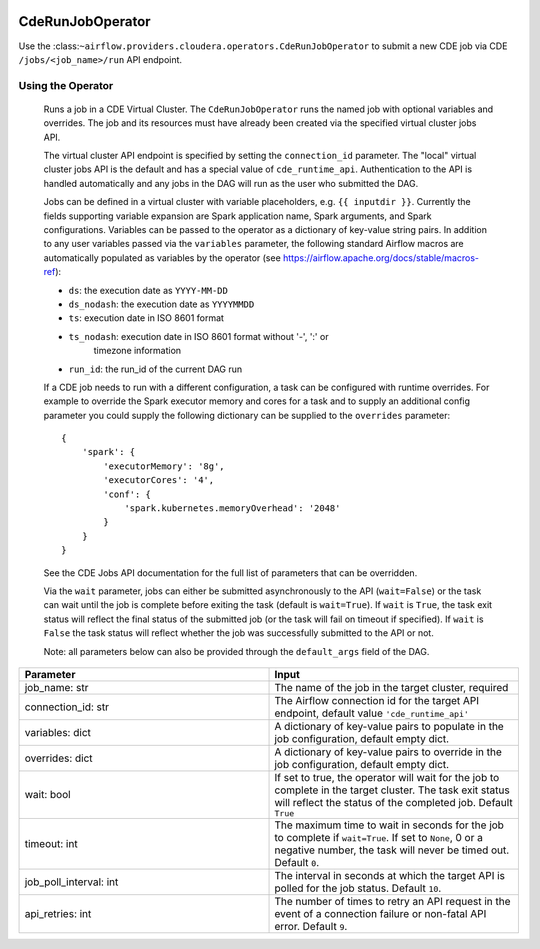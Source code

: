  .. Licensed to the Apache Software Foundation (ASF) under one
    or more contributor license agreements.  See the NOTICE file
    distributed with this work for additional information
    regarding copyright ownership.  The ASF licenses this file
    to you under the Apache License, Version 2.0 (the
    "License"); you may not use this file except in compliance
    with the License.  You may obtain a copy of the License at

 ..   http://www.apache.org/licenses/LICENSE-2.0

 .. Unless required by applicable law or agreed to in writing,
    software distributed under the License is distributed on an
    "AS IS" BASIS, WITHOUT WARRANTIES OR CONDITIONS OF ANY
    KIND, either express or implied.  See the License for the
    specific language governing permissions and limitations
    under the License.



.. _howto/operator:CdeRunJobOperator:


CdeRunJobOperator
==================

Use the :class:``~airflow.providers.cloudera.operators.CdeRunJobOperator`` to submit a new CDE job via CDE ``/jobs/<job_name>/run`` API endpoint.


Using the Operator
------------------

    Runs a job in a CDE Virtual Cluster. The ``CdeRunJobOperator`` runs the
    named job with optional variables and overrides. The job and its resources
    must have already been created via the specified virtual cluster jobs API.

    The virtual cluster API endpoint is specified by setting the
    ``connection_id`` parameter. The "local" virtual cluster jobs API is the
    default and has a special value of ``cde_runtime_api``. Authentication to
    the API is handled automatically and any jobs in the DAG will run as the
    user who submitted the DAG.

    Jobs can be defined in a virtual cluster with variable placeholders,
    e.g. ``{{ inputdir }}``. Currently the fields supporting variable expansion
    are Spark application name, Spark arguments, and Spark configurations.
    Variables can be passed to the operator as a dictionary of key-value string
    pairs. In addition to any user variables passed via the ``variables``
    parameter, the following standard Airflow macros are automatically
    populated as variables by the operator (see
    https://airflow.apache.org/docs/stable/macros-ref):

    * ``ds``: the execution date as ``YYYY-MM-DD``
    * ``ds_nodash``: the execution date as ``YYYYMMDD``
    * ``ts``: execution date in ISO 8601 format
    * ``ts_nodash``: execution date in ISO 8601 format without '-', ':' or
          timezone information
    * ``run_id``: the run_id of the current DAG run

    If a CDE job needs to run with a different configuration, a task can be
    configured with runtime overrides. For example to override the Spark
    executor memory and cores for a task and to supply an additional config
    parameter you could supply the following dictionary can be supplied to
    the ``overrides`` parameter::

        {
            'spark': {
                'executorMemory': '8g',
                'executorCores': '4',
                'conf': {
                    'spark.kubernetes.memoryOverhead': '2048'
                }
            }
        }

    See the CDE Jobs API documentation for the full list of parameters that
    can be overridden.

    Via the ``wait`` parameter, jobs can either be submitted asynchronously to
    the API (``wait=False``) or the task can wait until the job is complete
    before exiting the task (default is ``wait=True``). If ``wait`` is
    ``True``, the task exit status will reflect the final status of the
    submitted job (or the task will fail on timeout if specified). If ``wait``
    is ``False`` the task status will reflect whether the job was successfully
    submitted to the API or not.

    Note: all parameters below can also be provided through the
    ``default_args`` field of the DAG.


.. list-table::
   :widths: 25 25
   :header-rows: 1

   * - Parameter
     - Input
   * - job_name: str
     - The name of the job in the target cluster, required
   * - connection_id: str
     - The Airflow connection id for the target API endpoint, default value ``'cde_runtime_api'``
   * - variables: dict
     - A dictionary of key-value pairs to populate in the job configuration, default empty dict.
   * - overrides: dict
     - A dictionary of key-value pairs to override in the job configuration, default empty dict.
   * - wait: bool
     - If set to true, the operator will wait for the job to complete in the target cluster. The task exit status will reflect the  status of the completed job. Default ``True``
   * - timeout: int
     - The maximum time to wait in seconds for the job to complete if ``wait=True``. If set to ``None``, 0 or a negative number, the task will never be timed out. Default ``0``.
   * - job_poll_interval: int
     - The interval in seconds at which the target API is polled for the job status. Default ``10``.
   * - api_retries: int
     - The number of times to retry an API request in the event of a connection failure or non-fatal API error. Default ``9``.
